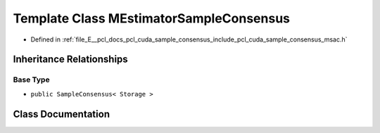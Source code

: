 .. _exhale_class_classpcl__cuda_1_1_m_estimator_sample_consensus:

Template Class MEstimatorSampleConsensus
========================================

- Defined in :ref:`file_E__pcl_docs_pcl_cuda_sample_consensus_include_pcl_cuda_sample_consensus_msac.h`


Inheritance Relationships
-------------------------

Base Type
*********

- ``public SampleConsensus< Storage >``


Class Documentation
-------------------


.. doxygenclass:: pcl_cuda::MEstimatorSampleConsensus
   :members:
   :protected-members:
   :undoc-members: